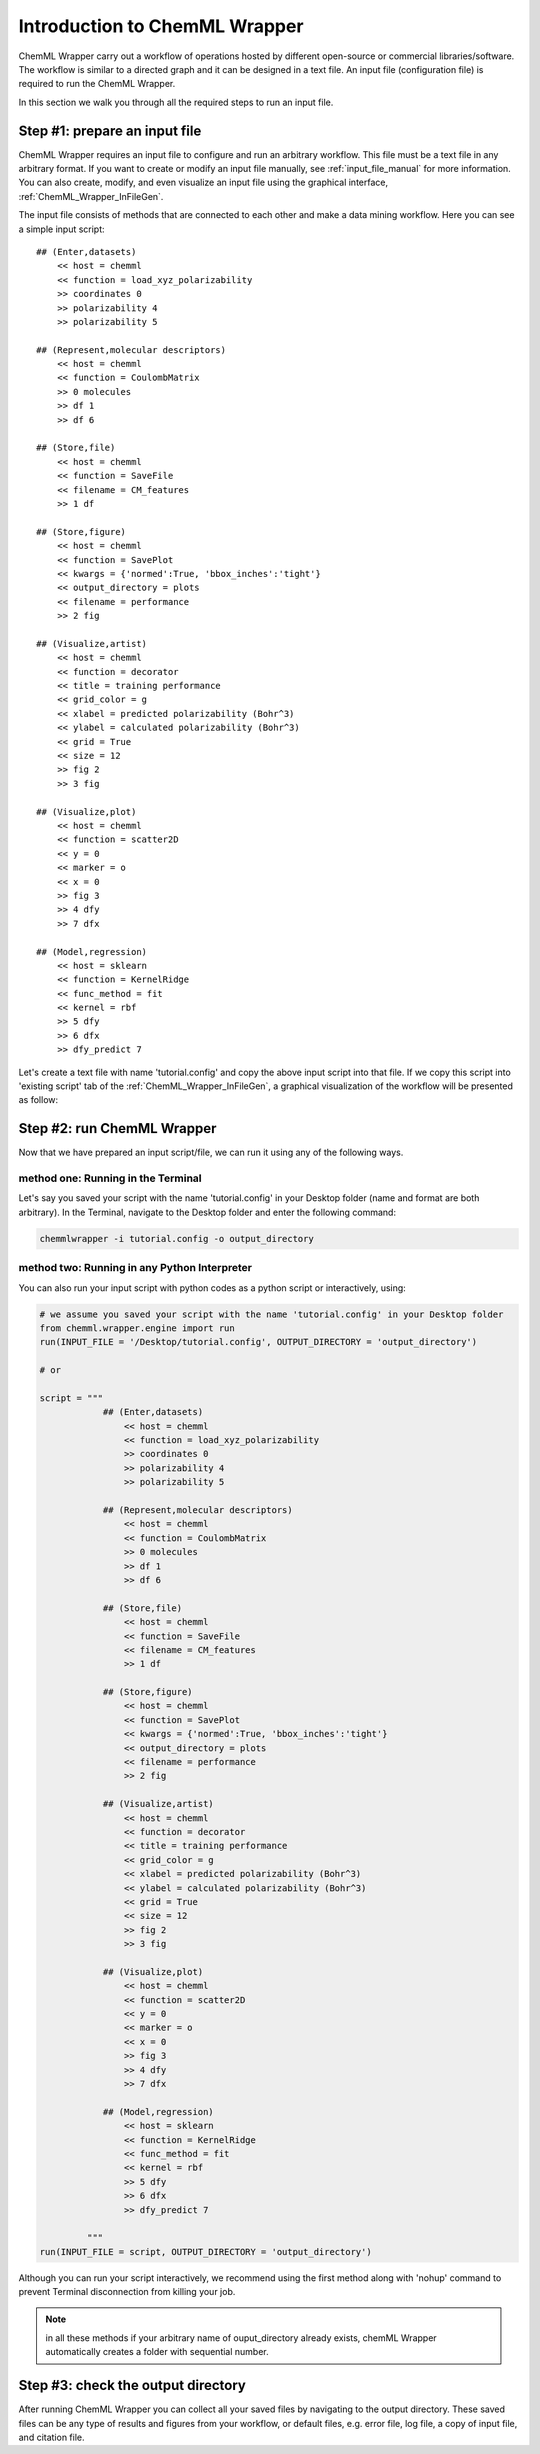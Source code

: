 ==============================
Introduction to ChemML Wrapper 
==============================

ChemML Wrapper carry out a workflow of operations hosted by different
open-source or commercial libraries/software.
The workflow is similar to a directed graph and it can be designed in a text file.
An input file (configuration file) is required to run the ChemML Wrapper.

In this section we walk you through all the required steps to run an input file.


----
==============================
Step #1: prepare an input file
==============================

ChemML Wrapper requires an input file to configure and run an arbitrary workflow.
This file must be a text file in any arbitrary format.
If you want to create or modify an input file manually,
see :ref:`input_file_manual` for more information.
You can also create, modify, and even visualize an
input file using the graphical interface,
:ref:`ChemML_Wrapper_InFileGen`.

The input file consists of methods that are connected to each other and make a data mining workflow.
Here you can see a simple input script::

    ## (Enter,datasets)
        << host = chemml
        << function = load_xyz_polarizability
        >> coordinates 0
        >> polarizability 4
        >> polarizability 5

    ## (Represent,molecular descriptors)
        << host = chemml
        << function = CoulombMatrix
        >> 0 molecules
        >> df 1
        >> df 6

    ## (Store,file)
        << host = chemml
        << function = SaveFile
        << filename = CM_features
        >> 1 df

    ## (Store,figure)
        << host = chemml
        << function = SavePlot
        << kwargs = {'normed':True, 'bbox_inches':'tight'}
        << output_directory = plots
        << filename = performance
        >> 2 fig

    ## (Visualize,artist)
        << host = chemml
        << function = decorator
        << title = training performance
        << grid_color = g
        << xlabel = predicted polarizability (Bohr^3)
        << ylabel = calculated polarizability (Bohr^3)
        << grid = True
        << size = 12
        >> fig 2
        >> 3 fig

    ## (Visualize,plot)
        << host = chemml
        << function = scatter2D
        << y = 0
        << marker = o
        << x = 0
        >> fig 3
        >> 4 dfy
        >> 7 dfx

    ## (Model,regression)
        << host = sklearn
        << function = KernelRidge
        << func_method = fit
        << kernel = rbf
        >> 5 dfy
        >> 6 dfx
        >> dfy_predict 7

Let's create a text file with name 'tutorial.config' and copy the above input script into that file.
If we copy this script into 'existing script' tab of the :ref:`ChemML_Wrapper_InFileGen`, a graphical visualization of the workflow will be presented as follow:

.. image:: ./images/tut_graph.png

----
===========================
Step #2: run ChemML Wrapper
===========================

Now that we have prepared an input script/file, we can run it using any of the following ways.

method one: Running in the Terminal
+++++++++++++++++++++++++++++++++++

Let's say you saved your script with the name 'tutorial.config' in your Desktop folder (name and format are both arbitrary).
In the Terminal, navigate to the Desktop folder and enter the following command:

.. code:: bash

    chemmlwrapper -i tutorial.config -o output_directory


method two: Running in any Python Interpreter
+++++++++++++++++++++++++++++++++++++++++++++

You can also run your input script with python codes as a python script or interactively, using:

.. code:: python

    # we assume you saved your script with the name 'tutorial.config' in your Desktop folder
    from chemml.wrapper.engine import run
    run(INPUT_FILE = '/Desktop/tutorial.config', OUTPUT_DIRECTORY = 'output_directory')

    # or

    script = """
                ## (Enter,datasets)
                    << host = chemml
                    << function = load_xyz_polarizability
                    >> coordinates 0
                    >> polarizability 4
                    >> polarizability 5

                ## (Represent,molecular descriptors)
                    << host = chemml
                    << function = CoulombMatrix
                    >> 0 molecules
                    >> df 1
                    >> df 6

                ## (Store,file)
                    << host = chemml
                    << function = SaveFile
                    << filename = CM_features
                    >> 1 df

                ## (Store,figure)
                    << host = chemml
                    << function = SavePlot
                    << kwargs = {'normed':True, 'bbox_inches':'tight'}
                    << output_directory = plots
                    << filename = performance
                    >> 2 fig

                ## (Visualize,artist)
                    << host = chemml
                    << function = decorator
                    << title = training performance
                    << grid_color = g
                    << xlabel = predicted polarizability (Bohr^3)
                    << ylabel = calculated polarizability (Bohr^3)
                    << grid = True
                    << size = 12
                    >> fig 2
                    >> 3 fig

                ## (Visualize,plot)
                    << host = chemml
                    << function = scatter2D
                    << y = 0
                    << marker = o
                    << x = 0
                    >> fig 3
                    >> 4 dfy
                    >> 7 dfx

                ## (Model,regression)
                    << host = sklearn
                    << function = KernelRidge
                    << func_method = fit
                    << kernel = rbf
                    >> 5 dfy
                    >> 6 dfx
                    >> dfy_predict 7

             """
    run(INPUT_FILE = script, OUTPUT_DIRECTORY = 'output_directory')


Although you can run your script interactively, we recommend using the first method
along with 'nohup' command to prevent Terminal disconnection from killing your job.


.. note:: in all these methods if your arbitrary name of ouput_directory already exists,
    chemML Wrapper automatically creates a folder with sequential number.


----
====================================
Step #3: check the output directory
====================================

After running ChemML Wrapper you can collect all your saved files by navigating to the output directory.
These saved files can be any type of results and figures from your workflow,
or default files, e.g. error file, log file, a copy of input file,
and citation file.
